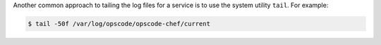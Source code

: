 .. The contents of this file may be included in multiple topics (using the includes directive).
.. The contents of this file should be modified in a way that preserves its ability to appear in multiple topics.


Another common approach to tailing the log files for a service is to use the system utility ``tail``. For example:

.. code-block:: bash

   $ tail -50f /var/log/opscode/opscode-chef/current
